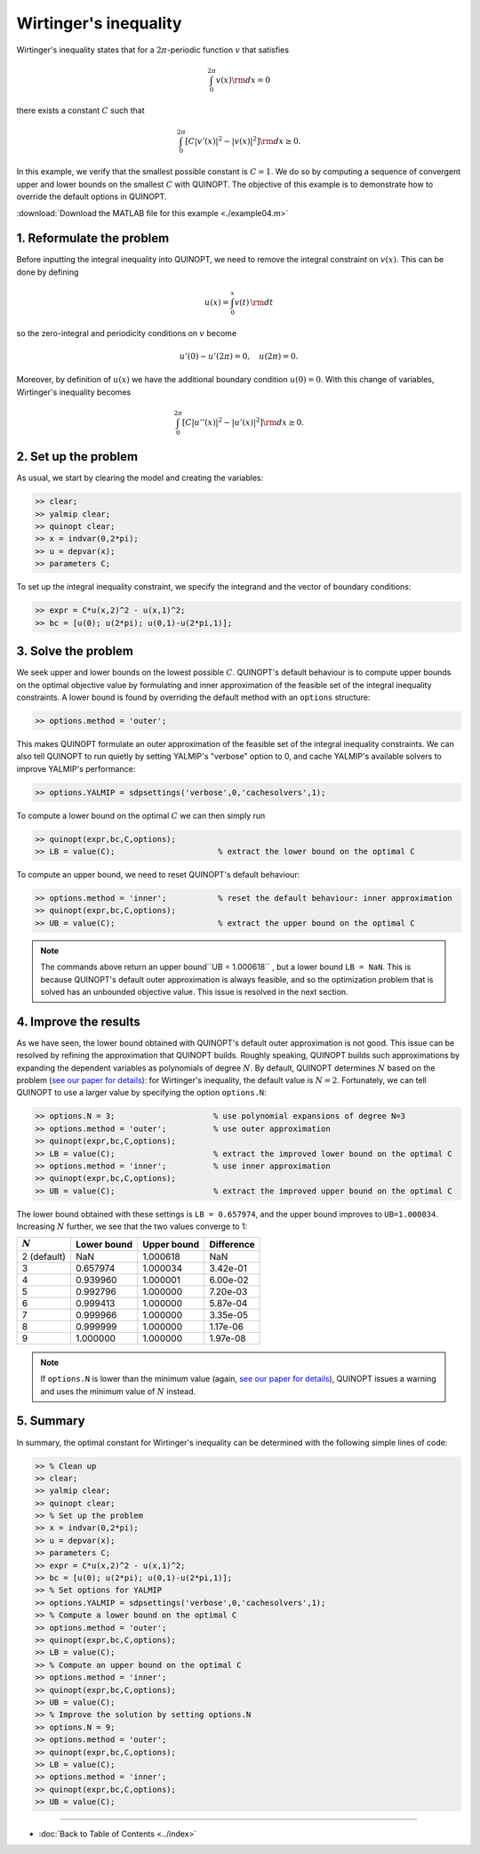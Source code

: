 Wirtinger's inequality
======================================================

Wirtinger's inequality states that for a :math:`2\pi`-periodic function :math:`v` that satisfies

.. math::

	\int_0^{2\pi} v(x) {\rm d}x = 0

there exists a constant :math:`C` such that

.. math::

	\int_0^{2\pi} \left[
    C \vert v'(x) \vert^2 - \vert v(x) \vert^2
    \right]{\rm d}x \geq 0.

In this example, we verify that the smallest possible constant is :math:`C = 1`. We do so by computing a sequence of convergent upper and lower bounds on the smallest :math:`C` with QUINOPT. The objective of this example is to demonstrate how to override the default options in QUINOPT.

:download:`Download the MATLAB file for this example <./example04.m>`

--------------------------------
1. Reformulate the problem
--------------------------------
Before inputting the integral inequality into QUINOPT, we need to remove the integral constraint on :math:`v(x)`. This can be done by defining

.. math::

    u(x) = \int_0^x v(t) \, {\rm d}t

so the zero-integral and periodicity conditions on :math:`v` become

.. math::

    u'(0)-u'(2\pi)=0,\quad u(2\pi) = 0.

Moreover, by definition of :math:`u(x)` we have the additional boundary condition :math:`u(0)=0`. With this change of variables, Wirtinger's inequality becomes

.. math::

	\int_0^{2\pi} \left[
    C \vert u''(x) \vert^2 - \vert u'(x) \vert^2
    \right]{\rm d}x \geq 0.

--------------------------
2. Set up the problem
--------------------------

As usual, we start by clearing the model and creating the variables:

.. code-block:: matlabsession

    >> clear;
    >> yalmip clear;
    >> quinopt clear;
    >> x = indvar(0,2*pi);
    >> u = depvar(x);
    >> parameters C;

To set up the integral inequality constraint, we specify the integrand and the vector of boundary conditions:

.. code-block:: matlabsession

	>> expr = C*u(x,2)^2 - u(x,1)^2;
	>> bc = [u(0); u(2*pi); u(0,1)-u(2*pi,1)];


--------------------------
3. Solve the problem
--------------------------

We seek upper and lower bounds on the lowest possible :math:`C`. QUINOPT's default behaviour is to compute upper bounds on the optimal objective value by formulating and inner approximation of the feasible set of the integral inequality constraints. A lower bound is found by overriding the default method with an ``options`` structure:

.. code-block:: matlabsession

    >> options.method = 'outer';

This makes QUINOPT formulate an outer approximation of the feasible set of the integral inequality constraints. We can also tell QUINOPT to run quietly by setting YALMIP's "verbose" option to 0, and cache YALMIP's available solvers to improve YALMIP's performance:

.. code-block:: matlabsession

    >> options.YALMIP = sdpsettings('verbose',0,'cachesolvers',1);

To compute a lower bound on the optimal :math:`C` we can then simply run

.. code-block:: matlabsession

    >> quinopt(expr,bc,C,options);
    >> LB = value(C);                      % extract the lower bound on the optimal C

To compute an upper bound, we need to reset QUINOPT's default behaviour:

.. code-block:: matlabsession

    >> options.method = 'inner';           % reset the default behaviour: inner approximation
    >> quinopt(expr,bc,C,options);
    >> UB = value(C);                      % extract the upper bound on the optimal C

.. note::

    The commands above return an upper bound``UB = 1.000618`` , but a lower bound ``LB = NaN``. This is because QUINOPT's default outer approximation is always feasible, and so the optimization problem that is solved has an unbounded objective value. This issue is resolved in the next section.

--------------------------
4. Improve the results
--------------------------

As we have seen, the lower bound obtained with QUINOPT's default outer approximation is not good. This issue can be resolved by refining the approximation that QUINOPT builds. Roughly speaking, QUINOPT builds such approximations by expanding the dependent variables as polynomials of degree :math:`N`. By default, QUINOPT determines :math:`N` based on the problem (`see our paper for details <https://arxiv.org/pdf/1607.04210.pdf>`_): for Wirtinger's inequality, the default value is :math:`N=2`. Fortunately, we can tell QUINOPT to use a larger value by specifying the option ``options.N``:

.. code-block:: matlabsession

    >> options.N = 3;                     % use polynomial expansions of degree N=3
    >> options.method = 'outer';          % use outer approximation
    >> quinopt(expr,bc,C,options);
    >> LB = value(C);                     % extract the improved lower bound on the optimal C
    >> options.method = 'inner';          % use inner approximation
    >> quinopt(expr,bc,C,options);
    >> UB = value(C);                     % extract the improved upper bound on the optimal C

The lower bound obtained with these settings is ``LB = 0.657974``, and the upper bound improves to ``UB=1.000034``. Increasing :math:`N` further, we see that the two values converge to 1:

=========== ============ ============ =============
:math:`N`   Lower bound  Upper bound  Difference
=========== ============ ============ =============
2 (default) NaN          1.000618     NaN
3           0.657974     1.000034     3.42e-01
4           0.939960     1.000001     6.00e-02
5           0.992796     1.000000     7.20e-03
6           0.999413     1.000000     5.87e-04
7           0.999966     1.000000     3.35e-05
8           0.999999     1.000000     1.17e-06
9           1.000000     1.000000     1.97e-08
=========== ============ ============ =============

.. note::

    If ``options.N`` is lower than the minimum value (again, `see our paper for details <https://arxiv.org/pdf/1607.04210.pdf>`_), QUINOPT issues a warning and uses the minimum value of :math:`N` instead.


-----------------------
5. Summary
-----------------------

In summary, the optimal constant for Wirtinger's inequality can be determined with the following simple lines of code:


.. code-block:: matlabsession

    >> % Clean up
    >> clear;
    >> yalmip clear;
    >> quinopt clear;
    >> % Set up the problem
    >> x = indvar(0,2*pi);
    >> u = depvar(x);
    >> parameters C;
    >> expr = C*u(x,2)^2 - u(x,1)^2;
    >> bc = [u(0); u(2*pi); u(0,1)-u(2*pi,1)];
    >> % Set options for YALMIP
    >> options.YALMIP = sdpsettings('verbose',0,'cachesolvers',1);
    >> % Compute a lower bound on the optimal C
    >> options.method = 'outer';
    >> quinopt(expr,bc,C,options);
    >> LB = value(C);
    >> % Compute an upper bound on the optimal C
    >> options.method = 'inner';
    >> quinopt(expr,bc,C,options);
    >> UB = value(C);
    >> % Improve the solution by setting options.N
    >> options.N = 9;
    >> options.method = 'outer';
    >> quinopt(expr,bc,C,options);
    >> LB = value(C);
    >> options.method = 'inner';
    >> quinopt(expr,bc,C,options);
    >> UB = value(C);


----------------------

* :doc:`Back to Table of Contents <../index>`
